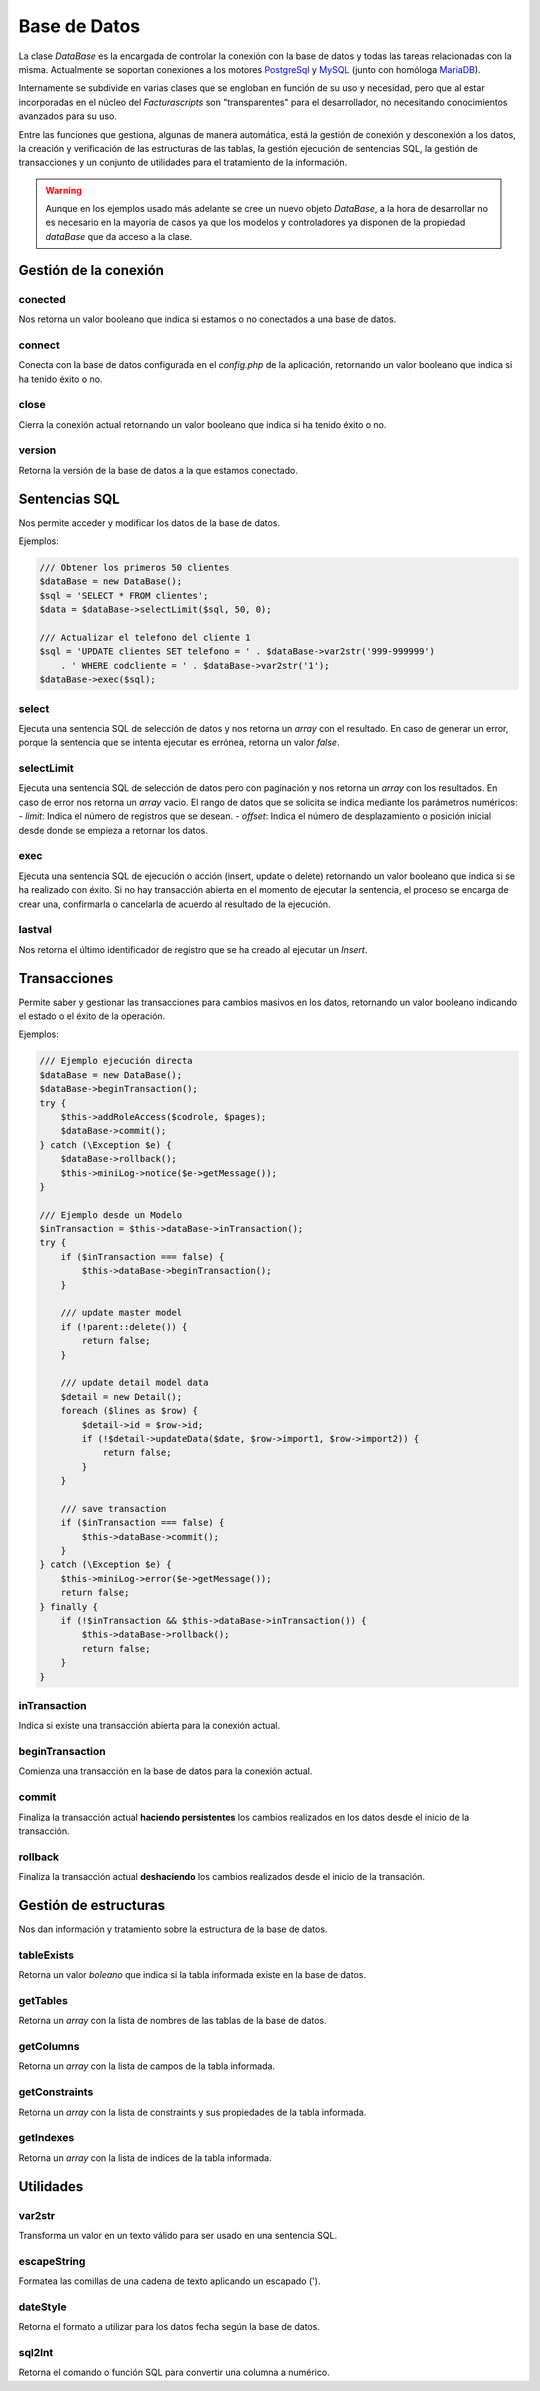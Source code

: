 .. title:: DataBase
.. highlight:: rst

.. title:: Facturascripts, la clase DataBase y su uso
.. meta::
  :http-equiv=Content-Type: text/html; charset=UTF-8
  :generator: FacturaScripts Documentacion
  :description: Acceso y uso de la base de datos. Leer, modificar y borrar
  :keywords: facturascripts, documentacion, base de datos, postgresql, mysql
  :github_url: https://github.com/ArtexTrading/facturascripts-docs/blob/master/es/DataBase.rst


#############
Base de Datos
#############

La clase *DataBase* es la encargada de controlar la conexión con la base de datos y
todas las tareas relacionadas con la misma. Actualmente se soportan conexiones a los
motores `PostgreSql <https://www.postgresql.org>`_ y `MySQL <https://www.mysql.com>`_
(junto con homóloga `MariaDB <https://mariadb.org>`_).

Internamente se subdivide en varias clases que se engloban en función de su uso y necesidad,
pero que al estar incorporadas en el núcleo del *Facturascripts* son "transparentes" para el
desarrollador, no necesitando conocimientos avanzados para su uso.

Entre las funciones que gestiona, algunas de manera automática, está la gestión de conexión y
desconexión a los datos, la creación y verificación de las estructuras de las tablas,
la gestión ejecución de sentencias SQL, la gestión de transacciones y un conjunto de
utilidades para el tratamiento de la información.

.. warning::

  Aunque en los ejemplos usado más adelante se cree un nuevo objeto *DataBase*, a la hora de
  desarrollar no es necesario en la mayoría de casos ya que los modelos y controladores ya
  disponen de la propiedad *dataBase* que da acceso a la clase.


Gestión de la conexión
======================

conected
--------

Nos retorna un valor booleano que indica si estamos o no conectados a una base de datos.

connect
-------

Conecta con la base de datos configurada en el *config.php* de la aplicación, retornando
un valor booleano que indica si ha tenido éxito o no.

close
-----

Cierra la conexión actual retornando un valor booleano que indica si ha tenido éxito o no.

version
-------

Retorna la versión de la base de datos a la que estamos conectado.


Sentencias SQL
==============

Nos permite acceder y modificar los datos de la base de datos.

Ejemplos:

.. code:: php

    /// Obtener los primeros 50 clientes
    $dataBase = new DataBase();
    $sql = 'SELECT * FROM clientes';
    $data = $dataBase->selectLimit($sql, 50, 0);

    /// Actualizar el telefono del cliente 1
    $sql = 'UPDATE clientes SET telefono = ' . $dataBase->var2str('999-999999')
        . ' WHERE codcliente = ' . $dataBase->var2str('1');
    $dataBase->exec($sql);


select
------

Ejecuta una sentencia SQL de selección de datos y nos retorna un *array* con el resultado.
En caso de generar un error, porque la sentencia que se intenta ejecutar es errónea,
retorna un valor *false*.

selectLimit
-----------

Ejecuta una sentencia SQL de selección de datos pero con paginación y nos retorna
un *array* con los resultados. En caso de error nos retorna un *array* vacio.
El rango de datos que se solicita se indica mediante los parámetros numéricos:
- *limit*: Indica el número de registros que se desean.
- *offset*: Indica el número de desplazamiento o posición inicial desde donde se empieza a retornar los datos.

exec
----

Ejecuta una sentencia SQL de ejecución o acción (insert, update o delete) retornando
un valor booleano que indica si se ha realizado con éxito. Si no hay transacción abierta
en el momento de ejecutar la sentencia, el proceso se encarga de crear una, confirmarla o
cancelarla de acuerdo al resultado de la ejecución.

lastval
-------

Nos retorna el último identificador de registro que se ha creado al ejecutar un *Insert*.


Transacciones
=============

Permite saber y gestionar las transacciones para cambios masivos en los datos, retornando
un valor booleano indicando el estado o el éxito de la operación.

Ejemplos:

.. code:: php

    /// Ejemplo ejecución directa
    $dataBase = new DataBase();
    $dataBase->beginTransaction();
    try {
        $this->addRoleAccess($codrole, $pages);
        $dataBase->commit();
    } catch (\Exception $e) {
        $dataBase->rollback();
        $this->miniLog->notice($e->getMessage());
    }

    /// Ejemplo desde un Modelo
    $inTransaction = $this->dataBase->inTransaction();
    try {
        if ($inTransaction === false) {
            $this->dataBase->beginTransaction();
        }

        /// update master model
        if (!parent::delete()) {
            return false;
        }

        /// update detail model data
        $detail = new Detail();
        foreach ($lines as $row) {
            $detail->id = $row->id;
            if (!$detail->updateData($date, $row->import1, $row->import2)) {
                return false;
            }
        }

        /// save transaction
        if ($inTransaction === false) {
            $this->dataBase->commit();
        }
    } catch (\Exception $e) {
        $this->miniLog->error($e->getMessage());
        return false;
    } finally {
        if (!$inTransaction && $this->dataBase->inTransaction()) {
            $this->dataBase->rollback();
            return false;
        }
    }


inTransaction
-------------

Indica si existe una transacción abierta para la conexión actual.

beginTransaction
----------------

Comienza una transacción en la base de datos para la conexión actual.

commit
------

Finaliza la transacción actual **haciendo persistentes** los cambios realizados en los datos
desde el inicio de la transacción.

rollback
--------

Finaliza la transacción actual **deshaciendo** los cambios realizados desde el inicio de la transación.


Gestión de estructuras
======================

Nos dan información y tratamiento sobre la estructura de la base de datos.


tableExists
-----------

Retorna un valor *boleano* que indica si la tabla informada existe en la base de datos.


getTables
---------

Retorna un *array* con la lista de nombres de las tablas de la base de datos.


getColumns
----------

Retorna un *array* con la lista de campos de la tabla informada.


getConstraints
--------------

Retorna un *array* con la lista de constraints y sus propiedades de la tabla informada.


getIndexes
----------

Retorna un *array* con la lista de indices de la tabla informada.


Utilidades
==========

var2str
-------

Transforma un valor en un texto válido para ser usado en una sentencia SQL.


escapeString
------------

Formatea las comillas de una cadena de texto aplicando un escapado (\').


dateStyle
---------

Retorna el formato a utilizar para los datos fecha según la base de datos.


sql2Int
-------

Retorna el comando o función SQL para convertir una columna a numérico.
